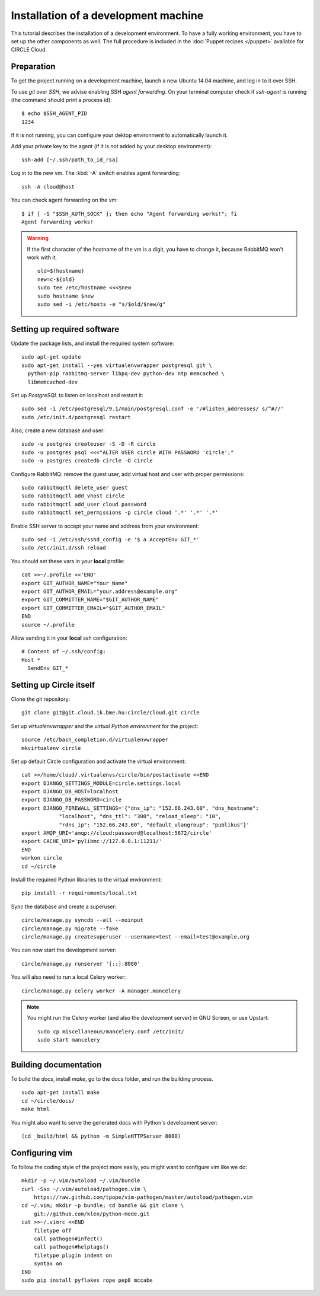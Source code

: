 Installation of a development machine
=====================================

.. highlight:: bash

This tutorial describes the installation of a development environment. To
have a fully working environment, you have to set up the other components
as well. The full procedure is included in the :doc:`Puppet recipes
</puppet>` available for CIRCLE Cloud.

Preparation
-----------

To get the project running on a development machine, launch a new Ubuntu
14.04 machine, and log in to it over SSH.


To use *git* over *SSH*, we advise enabling SSH *agent forwarding*.
On your terminal computer check if *ssh-agent* is running (the command
should print a process id)::
  
  $ echo $SSH_AGENT_PID
  1234

If it is not running, you can configure your dektop environment to
automatically launch it.

Add your private key to the agent (if it is not added by your desktop
environment)::

  ssh-add [~/.ssh/path_to_id_rsa]

Log in to the new vm. The :kbd:`-A` switch enables agent forwarding::

  ssh -A cloud@host

You can check agent forwarding on the vm::

  $ if [ -S "$SSH_AUTH_SOCK" ]; then echo "Agent forwarding works!"; fi
  Agent forwarding works!

.. warning::
  If the first character of the hostname of the vm is a digit, you have to
  change it, because RabbitMQ won't work with it. ::
 
    old=$(hostname)
    new=c-${old}
    sudo tee /etc/hostname <<<$new
    sudo hostname $new
    sudo sed -i /etc/hosts -e "s/$old/$new/g"

Setting up required software
----------------------------

Update the package lists, and install the required system software::

  sudo apt-get update
  sudo apt-get install --yes virtualenvwrapper postgresql git \
    python-pip rabbitmq-server libpq-dev python-dev ntp memcached \
    libmemcached-dev

Set up *PostgreSQL* to listen on localhost and restart it::

  sudo sed -i /etc/postgresql/9.1/main/postgresql.conf -e '/#listen_addresses/ s/^#//'
  sudo /etc/init.d/postgresql restart

Also, create a new database and user::

  sudo -u postgres createuser -S -D -R circle
  sudo -u postgres psql <<<"ALTER USER circle WITH PASSWORD 'circle';"
  sudo -u postgres createdb circle -O circle

Configure RabbitMQ: remove the guest user, add virtual host and user with
proper permissions::

  sudo rabbitmqctl delete_user guest
  sudo rabbitmqctl add_vhost circle
  sudo rabbitmqctl add_user cloud password
  sudo rabbitmqctl set_permissions -p circle cloud '.*' '.*' '.*'

Enable SSH server to accept your name and address from your environment::

  sudo sed -i /etc/ssh/sshd_config -e '$ a AcceptEnv GIT_*'
  sudo /etc/init.d/ssh reload

You should set these vars in your **local** profile::

  cat >>~/.profile <<'END'
  export GIT_AUTHOR_NAME="Your Name"
  export GIT_AUTHOR_EMAIL="your.address@example.org"
  export GIT_COMMITTER_NAME="$GIT_AUTHOR_NAME"
  export GIT_COMMITTER_EMAIL="$GIT_AUTHOR_EMAIL"
  END
  source ~/.profile

Allow sending it in your **local** ssh configuration::

  # Content of ~/.ssh/config:
  Host *
    SendEnv GIT_*


Setting up Circle itself
------------------------

Clone the git repository::

  git clone git@git.cloud.ik.bme.hu:circle/cloud.git circle

Set up *virtualenvwrapper* and the *virtual Python environment* for the
project::

  source /etc/bash_completion.d/virtualenvwrapper
  mkvirtualenv circle

Set up default Circle configuration and activate the virtual environment::

  cat >>/home/cloud/.virtualenvs/circle/bin/postactivate <<END
  export DJANGO_SETTINGS_MODULE=circle.settings.local
  export DJANGO_DB_HOST=localhost
  export DJANGO_DB_PASSWORD=circle
  export DJANGO_FIREWALL_SETTINGS='{"dns_ip": "152.66.243.60", "dns_hostname":
              "localhost", "dns_ttl": "300", "reload_sleep": "10",
              "rdns_ip": "152.66.243.60", "default_vlangroup": "publikus"}'
  export AMQP_URI='amqp://cloud:password@localhost:5672/circle'
  export CACHE_URI='pylibmc://127.0.0.1:11211/'
  END
  workon circle
  cd ~/circle

Install the required Python libraries to the virtual environment::

  pip install -r requirements/local.txt

Sync the database and create a superuser::

  circle/manage.py syncdb --all --noinput
  circle/manage.py migrate --fake
  circle/manage.py createsuperuser --username=test --email=test@example.org 

You can now start the development server::

  circle/manage.py runserver '[::]:8080'

You will also need to run a local Celery worker::

  circle/manage.py celery worker -A manager.mancelery

.. note::
  You might run the Celery worker (and also the development server) in GNU
  Screen, or use Upstart::
    sudo cp miscellaneous/mancelery.conf /etc/init/
    sudo start mancelery

Building documentation
----------------------

To build the *docs*, install *make*, go to the docs folder, and run the building
process. ::

  sudo apt-get install make
  cd ~/circle/docs/
  make html

You might also want to serve the generated docs with Python's development
server::

  (cd _build/html && python -m SimpleHTTPServer 8080)

Configuring vim
---------------

To follow the coding style of the project more easily, you might want to
configure vim like we do::
  
  mkdir -p ~/.vim/autoload ~/.vim/bundle
  curl -Sso ~/.vim/autoload/pathogen.vim \
      https://raw.github.com/tpope/vim-pathogen/master/autoload/pathogen.vim
  cd ~/.vim; mkdir -p bundle; cd bundle && git clone \
      git://github.com/klen/python-mode.git
  cat >>~/.vimrc <<END
      filetype off
      call pathogen#infect()
      call pathogen#helptags()
      filetype plugin indent on
      syntax on
  END
  sudo pip install pyflakes rope pep8 mccabe
